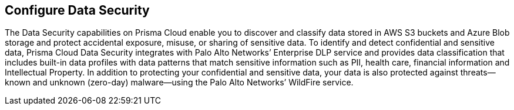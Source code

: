 == Configure Data Security

The Data Security capabilities on Prisma Cloud enable you to discover and classify data stored in AWS S3 buckets and Azure Blob storage and protect accidental exposure, misuse, or sharing of sensitive data. To identify and detect confidential and sensitive data, Prisma Cloud Data Security integrates with Palo Alto Networks’ Enterprise DLP service and provides data classification that includes built-in data profiles with data patterns that match sensitive information such as PII, health care, financial information and Intellectual Property. In addition to protecting your confidential and sensitive data, your data is also protected against threats—known and unknown (zero-day) malware—using the Palo Alto Networks’ WildFire service.
